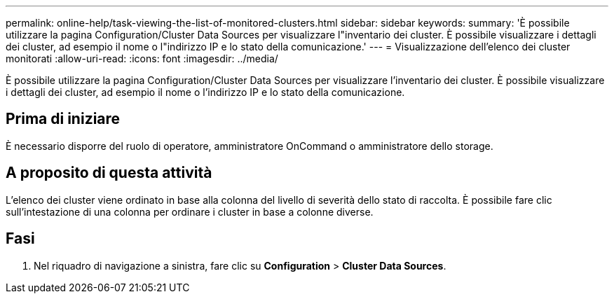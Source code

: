 ---
permalink: online-help/task-viewing-the-list-of-monitored-clusters.html 
sidebar: sidebar 
keywords:  
summary: 'È possibile utilizzare la pagina Configuration/Cluster Data Sources per visualizzare l"inventario dei cluster. È possibile visualizzare i dettagli dei cluster, ad esempio il nome o l"indirizzo IP e lo stato della comunicazione.' 
---
= Visualizzazione dell'elenco dei cluster monitorati
:allow-uri-read: 
:icons: font
:imagesdir: ../media/


[role="lead"]
È possibile utilizzare la pagina Configuration/Cluster Data Sources per visualizzare l'inventario dei cluster. È possibile visualizzare i dettagli dei cluster, ad esempio il nome o l'indirizzo IP e lo stato della comunicazione.



== Prima di iniziare

È necessario disporre del ruolo di operatore, amministratore OnCommand o amministratore dello storage.



== A proposito di questa attività

L'elenco dei cluster viene ordinato in base alla colonna del livello di severità dello stato di raccolta. È possibile fare clic sull'intestazione di una colonna per ordinare i cluster in base a colonne diverse.



== Fasi

. Nel riquadro di navigazione a sinistra, fare clic su *Configuration* > *Cluster Data Sources*.

